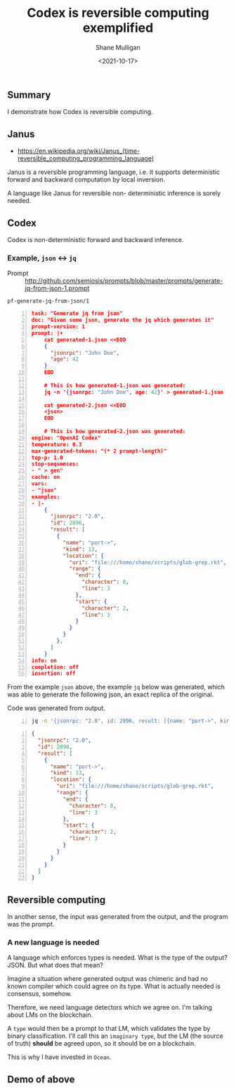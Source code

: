 #+LATEX_HEADER: \usepackage[margin=0.5in]{geometry}
#+OPTIONS: toc:nil

#+HUGO_BASE_DIR: /home/shane/var/smulliga/source/git/semiosis/semiosis-hugo
#+HUGO_SECTION: ./posts

#+TITLE: Codex is reversible computing exemplified
#+DATE: <2021-10-17>
#+AUTHOR: Shane Mulligan
#+KEYWORDS: openai codex imaginary 𝑖λ imaginary-programming

** Summary
I demonstrate how Codex is reversible computing.

** Janus
- https://en.wikipedia.org/wiki/Janus_(time-reversible_computing_programming_language)

Janus is a reversible programming language,
i.e. it supports deterministic forward and
backward computation by local inversion.

A language like Janus for reversible non-
deterministic inference is sorely needed.

** Codex
Codex is non-deterministic forward and
backward inference.

*** Example, =json= <-> =jq=

+ Prompt :: http://github.com/semiosis/prompts/blob/master/prompts/generate-jq-from-json-1.prompt

=pf-generate-jq-from-json/1=

#+BEGIN_SRC json -n :async :results verbatim code
  task: "Generate jq from json"
  doc: "Given some json, generate the jq which generates it"
  prompt-version: 1
  prompt: |+
      cat generated-1.json <<EOD
      {
        "jsonrpc": "John Doe",
        "age": 42
      }
      EOD
  
      # This is how generated-1.json was generated:
      jq -n '{jsonrpc: "John Doe", age: 42}' > generated-1.json
  
      cat generated-2.json <<EOD
      <json>
      EOD
  
      # This is how generated-2.json was generated:
  engine: "OpenAI Codex"
  temperature: 0.3
  max-generated-tokens: "(* 2 prompt-length)"
  top-p: 1.0
  stop-sequences:
  - " > gen"
  cache: on
  vars:
  - "json"
  examples:
  - |-
      {
        "jsonrpc": "2.0",
        "id": 2896,
        "result": [
          {
            "name": "port->",
            "kind": 13,
            "location": {
              "uri": "file:///home/shane/scripts/glob-grep.rkt",
              "range": {
                "end": {
                  "character": 8,
                  "line": 3
                },
                "start": {
                  "character": 2,
                  "line": 3
                }
              }
            }
          },
        ]
      }
  info: on
  completion: off
  insertion: off
#+END_SRC

From the example =json= above, the example
=jq= below was generated, which was able to
generate the following json, an exact replica
of the original.

Code was generated from output.

#+BEGIN_SRC bash -n :i bash :async :results verbatim code
  jq -n '{jsonrpc: "2.0", id: 2896, result: [{name: "port->", kind: 13, location: {uri: "file:///home/shane/scripts/glob-grep.rkt", range: {end: {character: 8, line: 3}, start: {character: 2, line: 3}}}}]}' | v
#+END_SRC

#+BEGIN_SRC json -n :async :results verbatim code
  {
    "jsonrpc": "2.0",
    "id": 2896,
    "result": [
      {
        "name": "port->",
        "kind": 13,
        "location": {
          "uri": "file:///home/shane/scripts/glob-grep.rkt",
          "range": {
            "end": {
              "character": 8,
              "line": 3
            },
            "start": {
              "character": 2,
              "line": 3
            }
          }
        }
      }
    ]
  }
#+END_SRC

** Reversible computing
In another sense, the input was generated from
the output, and the program was the prompt.

*** A new language is needed
A language which enforces types is needed.
What is the type of the output? JSON. But what
does that mean?

Imagine a situation where generated output was
chimeric and had no known compiler which could
agree on its type. What is actually needed is
consensus, somehow.

Therefore, we need language detectors which we
agree on. I'm talking about LMs on the
blockchain.

A =type= would then be a prompt to that LM,
which validates the type by binary
classification. I'll call this an =imaginary type=, but the LM (the source of truth)
*should* be agreed upon, so it should be on a
blockchain.

This is why I have invested in =Ocean=.

** Demo of above
#+BEGIN_EXPORT html
<!-- Play on asciinema.com -->
<!-- <a title="asciinema recording" href="https://asciinema.org/a/JzeWyo2hOyKtdDqgfzpAXz0G9" target="_blank"><img alt="asciinema recording" src="https://asciinema.org/a/JzeWyo2hOyKtdDqgfzpAXz0G9.svg" /></a> -->
<!-- Play on the blog -->
<script src="https://asciinema.org/a/JzeWyo2hOyKtdDqgfzpAXz0G9.js" id="asciicast-JzeWyo2hOyKtdDqgfzpAXz0G9" async></script>
#+END_EXPORT